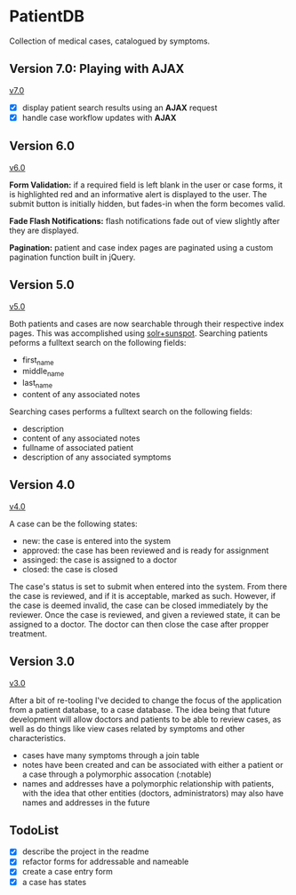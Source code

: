 * PatientDB

  Collection of medical cases, catalogued by symptoms.

** Version 7.0: Playing with *AJAX*

   [[https://github.com/tnez/hospital/tree/v7.0][v7.0]]

   - [X] display patient search results using an *AJAX* request
   - [X] handle case workflow updates with *AJAX*

** Version 6.0

   [[https://github.com/tnez/hospital/tree/v6.0][v6.0]]

   *Form Validation:* if a required field is left blank in the user or
   case forms, it is highlighted red and an informative alert is
   displayed to the user. The submit button is initially hidden, but
   fades-in when the form becomes valid.

   *Fade Flash Notifications:* flash notifications fade out of view
   slightly after they are displayed.

   *Pagination:* patient and case index pages are paginated using
   a custom pagination function built in jQuery.

** Version 5.0

   [[https://github.com/tnez/hospital/tree/v5.0][v5.0]]

   Both patients and cases are now searchable through their respective
   index pages. This was accomplished using [[http://https://github.com/sunspot/sunspot][solr+sunspot]]. Searching
   patients peforms a fulltext search on the following fields:

   - first_name
   - middle_name
   - last_name
   - content of any associated notes

   Searching cases performs a fulltext search on the following fields:

   - description
   - content of any associated notes
   - fullname of associated patient
   - description of any associated symptoms

** Version 4.0

   [[https://github.com/tnez/hospital/tree/v4.0][v4.0]]

   A case can be the following states:

   - new: the case is entered into the system
   - approved: the case has been reviewed and is ready for assignment
   - assinged: the case is assigned to a doctor
   - closed: the case is closed

   The case's status is set to submit when entered into the
   system. From there the case is reviewed, and if it is acceptable,
   marked as such. However, if the case is deemed invalid, the case
   can be closed immediately by the reviewer. Once the case is
   reviewed, and given a reviewed state, it can be assigned to a
   doctor. The doctor can then close the case after propper treatment.

** Version 3.0

   [[https://github.com/tnez/hospital/tree/v3.0][v3.0]]

   After a bit of re-tooling I've decided to change the focus of the
   application from a patient database, to a case database. The idea
   being that future development will allow doctors and patients to be
   able to review cases, as well as do things like view cases related
   by symptoms and other characteristics.

   - cases have many symptoms through a join table
   - notes have been created and can be associated with either a
     patient or a case through a polymorphic assocation (:notable)
   - names and addresses have a polymorphic relationship with
     patients, with the idea that other entities (doctors,
     administrators) may also have names and addresses in the future


** TodoList

   - [X] describe the project in the readme
   - [X] refactor forms for addressable and nameable
   - [X] create a case entry form
   - [X] a case has states
